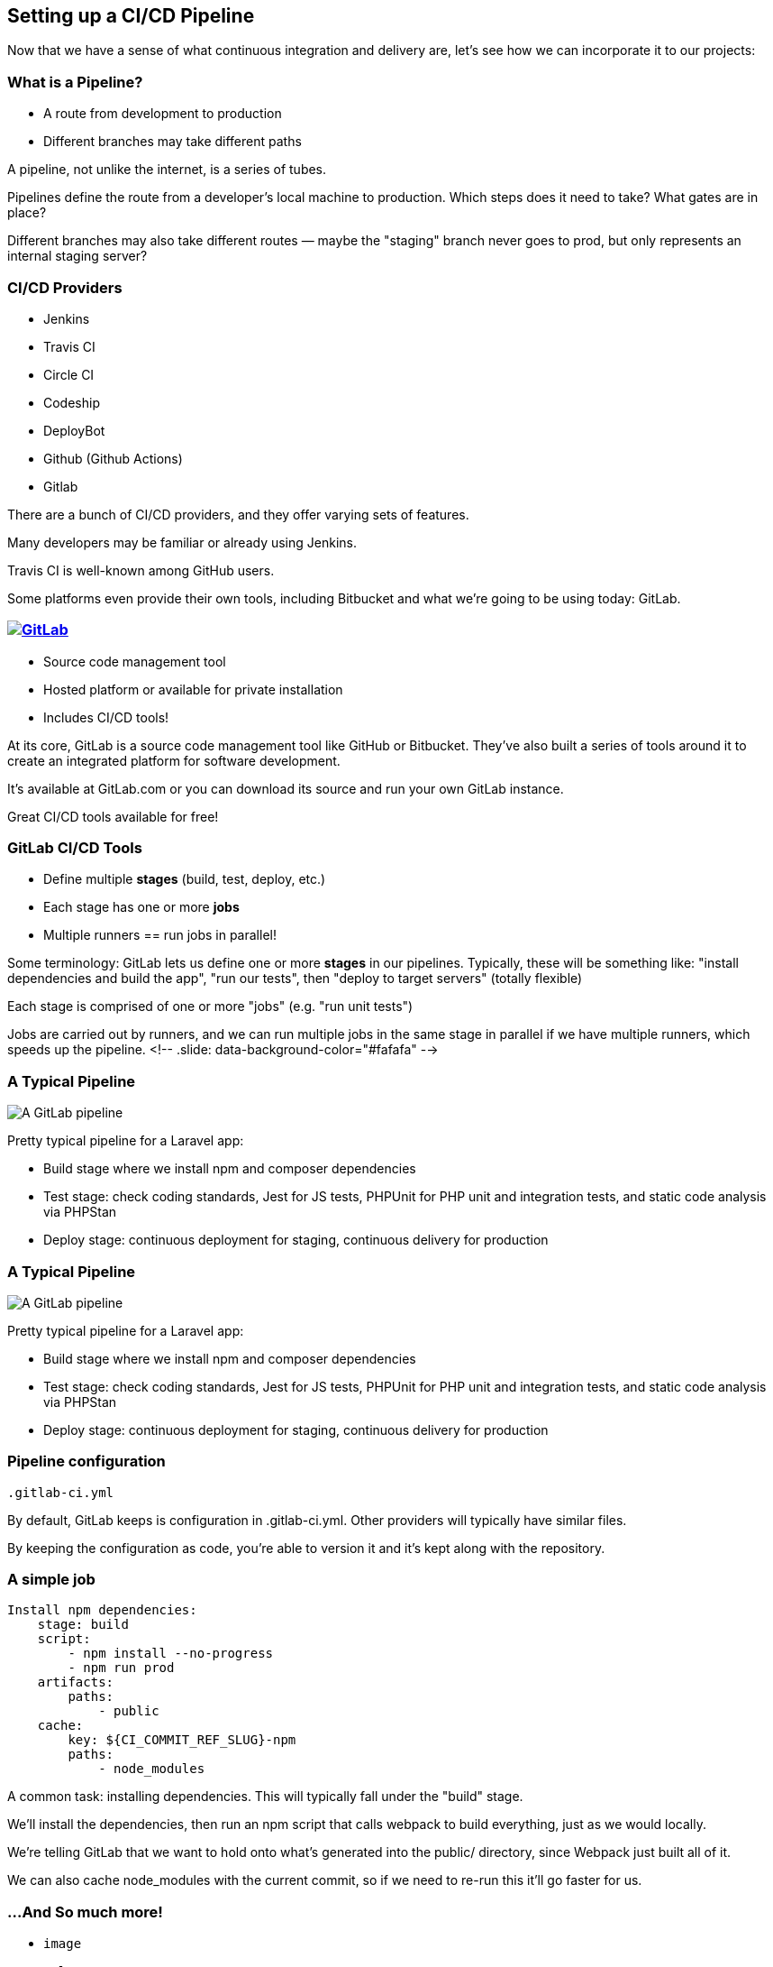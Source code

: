 [.lightbg,background-image="pipeline.png",background-opacity="0.7"]
==  Setting up a CI/CD Pipeline

[.notes]
--
Now that we have a sense of what continuous integration and delivery are, let's see how we can incorporate it to our projects:
--

=== What is a Pipeline?

[%step]
* A route from development to production
* Different branches may take different paths

[.notes]
--
A pipeline, not unlike the internet, is a series of tubes.

Pipelines define the route from a developer's local machine to production. Which steps does it need to take? What gates are in place?

Different branches may also take different routes — maybe the "staging" branch never goes to prod, but only represents an internal staging server?
--

=== CI/CD Providers

[%step]
* Jenkins
* Travis CI
* Circle CI
* Codeship
* DeployBot
* Github (Github Actions)
* Gitlab

[.notes]
--
There are a bunch of CI/CD providers, and they offer varying sets of features.

Many developers may be familiar or already using Jenkins.

Travis CI is well-known among GitHub users.

Some platforms even provide their own tools, including Bitbucket and what we're going to be using today: GitLab.
--

=== image:gitlab.png[GitLab,link=https://gitlab.com]

[%step]
* Source code management tool
* Hosted platform or available for private installation
* Includes CI/CD tools!

[.notes]
--
At its core, GitLab is a source code management tool like GitHub or Bitbucket. They've also built a series of tools around it to create an integrated platform for software development.

It's available at GitLab.com or you can download its source and run your own GitLab instance.

Great CI/CD tools available for free!
--

=== GitLab CI/CD Tools

[%step]
* Define multiple **stages** (build, test, deploy, etc.)
* Each stage has one or more **jobs**
* Multiple runners == run jobs in parallel!

[.notes]
--
Some terminology: GitLab lets us define one or more *stages* in our pipelines. Typically, these will be something like: "install dependencies and build the app", "run our tests", then "deploy to target servers" (totally flexible)

Each stage is comprised of one or more "jobs" (e.g. "run unit tests")

Jobs are carried out by runners, and we can run multiple jobs in the same stage in parallel if we have multiple runners, which speeds up the pipeline.
<!-- .slide: data-background-color="#fafafa" -->
--

=== A Typical Pipeline

image::pipeline-gitlab.png[A GitLab pipeline, describing 8 jobs across three stages (build, test, and deploy)]

[.notes]
--
Pretty typical pipeline for a Laravel app:

- Build stage where we install npm and composer dependencies
- Test stage: check coding standards, Jest for JS tests, PHPUnit for PHP unit and integration tests, and static code analysis via PHPStan
- Deploy stage: continuous deployment for staging, continuous delivery for production
--

=== A Typical Pipeline

image::pipeline-gitlab.png[A GitLab pipeline, describing 8 jobs across three stages (build, test, and deploy)]

[.notes]
--
Pretty typical pipeline for a Laravel app:

- Build stage where we install npm and composer dependencies
- Test stage: check coding standards, Jest for JS tests, PHPUnit for PHP unit and integration tests, and static code analysis via PHPStan
- Deploy stage: continuous deployment for staging, continuous delivery for production
--

=== Pipeline configuration

`.gitlab-ci.yml`

[.notes]
--
By default, GitLab keeps is configuration in .gitlab-ci.yml. Other providers will typically have similar files.

By keeping the configuration as code, you're able to version it and it's kept along with the repository.
--

=== A simple job

[source,yaml]
--
Install npm dependencies: 
    stage: build 
    script:
        - npm install --no-progress
        - npm run prod 
    artifacts:
        paths:
            - public 
    cache:
        key: ${CI_COMMIT_REF_SLUG}-npm
        paths:
            - node_modules
--

[.notes]
--
A common task: installing dependencies. This will typically fall under the "build" stage.

We'll install the dependencies, then run an npm script that calls webpack to build everything, just as we would locally.

We're telling GitLab that we want to hold onto what's generated into the public/ directory, since Webpack just built all of it.

We can also cache node_modules with the current commit, so if we need to re-run this it'll go faster for us.
--

=== &hellip;And So much more!

[%step]
* `image`
* `only` + `except`
* `dependencies`
https://docs.gitlab.com/ee/ci/yaml/[docs.gitlab.com/ee/ci/yaml]

[.notes]
--
There are a ton of different parameters available to streamline your build.

`image` lets us use pre-built Docker images, so you can build exactly what you need to test.

`only` and `except` let us control the creation of jobs, making sure we're not wasting time and resources. Example: only run E2E tests on master.

`dependencies` lets us say "this job depends on that one passing" to help order things and prevent duplication.
--

=== Environment Variables

image::environment-variables.png[The "Environment Variables" configuration for GitLab's CI/CD pipelines]

[.notes]
--
Storing pipeline configs in repo is great, but we don't want our secrets (API keys, database passwords, SSH keys, etc.) exposed there.

Instead, store them as environment variables for the CI/CD pipeline within GitLab.

Can also mask keys to keep them out of logs and/or only make them available to protected branches (e.g. master)
--